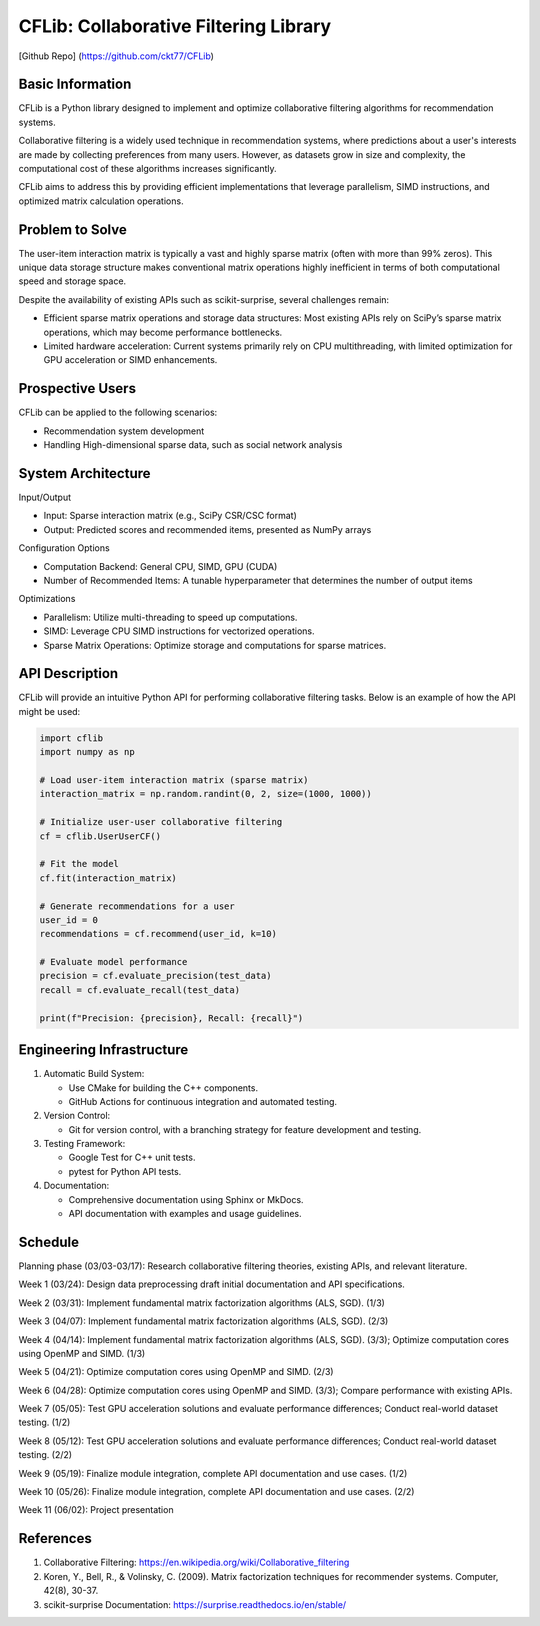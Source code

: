 ================
CFLib: Collaborative Filtering Library
================
[Github Repo] (https://github.com/ckt77/CFLib)

Basic Information
============

CFLib is a Python library designed to implement and optimize collaborative filtering algorithms for recommendation systems. 

Collaborative filtering is a widely used technique in recommendation systems, where predictions about a user's interests are made by collecting preferences from many users. However, as datasets grow in size and complexity, the computational cost of these algorithms increases significantly. 

CFLib aims to address this by providing efficient implementations that leverage parallelism, SIMD instructions, and optimized matrix calculation operations.

Problem to Solve
============

The user-item interaction matrix is typically a vast and highly sparse matrix (often with more than 99% zeros). This unique data storage structure makes conventional matrix operations highly inefficient in terms of both computational speed and storage space.

Despite the availability of existing APIs such as scikit-surprise, several challenges remain:

- Efficient sparse matrix operations and storage data structures: Most existing APIs rely on SciPy’s sparse matrix operations, which may become performance bottlenecks.
- Limited hardware acceleration: Current systems primarily rely on CPU multithreading, with limited optimization for GPU acceleration or SIMD enhancements.

Prospective Users
============

CFLib can be applied to the following scenarios:

- Recommendation system development
- Handling High-dimensional sparse data, such as social network analysis

System Architecture
============

Input/Output

- Input: Sparse interaction matrix (e.g., SciPy CSR/CSC format)
- Output: Predicted scores and recommended items, presented as NumPy arrays

Configuration Options

- Computation Backend: General CPU, SIMD, GPU (CUDA)
- Number of Recommended Items: A tunable hyperparameter that determines the number of output items

Optimizations

- Parallelism: Utilize multi-threading to speed up computations.
- SIMD: Leverage CPU SIMD instructions for vectorized operations.
- Sparse Matrix Operations: Optimize storage and computations for sparse matrices.

API Description
============
CFLib will provide an intuitive Python API for performing collaborative filtering tasks. Below is an example of how the API might be used:

.. code-block:: python

    import cflib
    import numpy as np

    # Load user-item interaction matrix (sparse matrix)
    interaction_matrix = np.random.randint(0, 2, size=(1000, 1000))

    # Initialize user-user collaborative filtering
    cf = cflib.UserUserCF()

    # Fit the model
    cf.fit(interaction_matrix)

    # Generate recommendations for a user
    user_id = 0
    recommendations = cf.recommend(user_id, k=10)

    # Evaluate model performance
    precision = cf.evaluate_precision(test_data)
    recall = cf.evaluate_recall(test_data)

    print(f"Precision: {precision}, Recall: {recall}")


Engineering Infrastructure
============

1.  Automatic Build System:
    
    - Use CMake for building the C++ components.

    - GitHub Actions for continuous integration and automated testing.


2.  Version Control:

    - Git for version control, with a branching strategy for feature development and testing.

3.  Testing Framework:
    
    - Google Test for C++ unit tests.

    - pytest for Python API tests.

4.  Documentation:
    
    - Comprehensive documentation using Sphinx or MkDocs.

    - API documentation with examples and usage guidelines.

Schedule
============

Planning phase (03/03-03/17): Research collaborative filtering theories, existing APIs, and relevant literature.

Week 1 (03/24): Design data preprocessing draft initial documentation and API specifications.

Week 2 (03/31): Implement fundamental matrix factorization algorithms (ALS, SGD). (1/3)

Week 3 (04/07): Implement fundamental matrix factorization algorithms (ALS, SGD). (2/3)

Week 4 (04/14): Implement fundamental matrix factorization algorithms (ALS, SGD). (3/3); Optimize computation cores using OpenMP and SIMD. (1/3)

Week 5 (04/21): Optimize computation cores using OpenMP and SIMD. (2/3)

Week 6 (04/28): Optimize computation cores using OpenMP and SIMD. (3/3); Compare performance with existing APIs.

Week 7 (05/05): Test GPU acceleration solutions and evaluate performance differences; Conduct real-world dataset testing. (1/2)

Week 8 (05/12): Test GPU acceleration solutions and evaluate performance differences; Conduct real-world dataset testing. (2/2)

Week 9 (05/19): Finalize module integration, complete API documentation and use cases. (1/2)

Week 10 (05/26): Finalize module integration, complete API documentation and use cases. (2/2)

Week 11 (06/02): Project presentation

References
============

1. Collaborative Filtering: https://en.wikipedia.org/wiki/Collaborative_filtering
2. Koren, Y., Bell, R., & Volinsky, C. (2009). Matrix factorization techniques for recommender systems. Computer, 42(8), 30-37.
3. scikit-surprise Documentation: https://surprise.readthedocs.io/en/stable/
